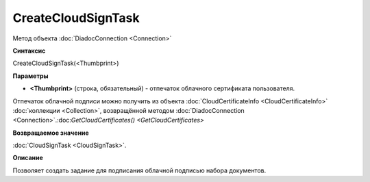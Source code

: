 ﻿CreateCloudSignTask
===================

Метод объекта :doc:`DiadocConnection <Connection>`

**Синтаксис**


CreateCloudSignTask(<Thumbprint>)

**Параметры**


-  **<Thumbprint>** (строка, обязательный) - отпечаток облачного сертификата пользователя.

Отпечаток облачной подписи можно получить из объекта :doc:`CloudCertificateInfo <CloudCertificateInfo>` :doc:`коллекции <Collection>`, возвращённой методом :doc:`DiadocConnection <Connection>`.:doc:`GetCloudCertificates() <GetCloudCertificates>`

**Возвращаемое значение**


:doc:`CloudSignTask <CloudSignTask>`.

**Описание**


Позволяет создать задание для подписания облачной подписью набора документов.
